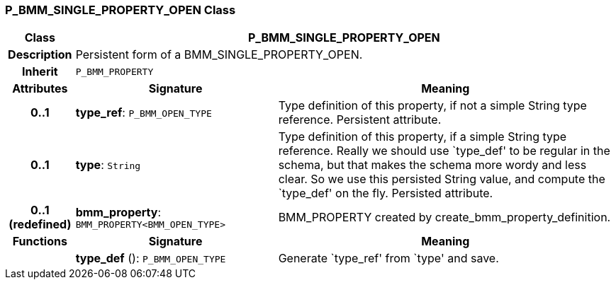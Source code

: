 === P_BMM_SINGLE_PROPERTY_OPEN Class

[cols="^1,3,5"]
|===
h|*Class*
2+^h|*P_BMM_SINGLE_PROPERTY_OPEN*

h|*Description*
2+a|Persistent form of a BMM_SINGLE_PROPERTY_OPEN.

h|*Inherit*
2+|`P_BMM_PROPERTY`

h|*Attributes*
^h|*Signature*
^h|*Meaning*

h|*0..1*
|*type_ref*: `P_BMM_OPEN_TYPE`
a|Type definition of this property, if not a simple String type reference. Persistent attribute.

h|*0..1*
|*type*: `String`
a|Type definition of this property, if a simple String type reference. Really we should use `type_def' to be regular in the schema, but that makes the schema more wordy and less clear. So we use this persisted String value, and compute the `type_def' on the fly. Persisted attribute.

h|*0..1 +
(redefined)*
|*bmm_property*: `BMM_PROPERTY<BMM_OPEN_TYPE>`
a|BMM_PROPERTY created by create_bmm_property_definition.
h|*Functions*
^h|*Signature*
^h|*Meaning*

h|
|*type_def* (): `P_BMM_OPEN_TYPE`
a|Generate `type_ref' from `type' and save.
|===
